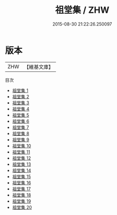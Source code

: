#+TITLE: 祖堂集 / ZHW

#+DATE: 2015-08-30 21:22:26.250097
* 版本
 |       ZHW|【維基文庫】  |
目次
 - [[file:KR6q0002_001.txt][祖堂集 1]]
 - [[file:KR6q0002_002.txt][祖堂集 2]]
 - [[file:KR6q0002_003.txt][祖堂集 3]]
 - [[file:KR6q0002_004.txt][祖堂集 4]]
 - [[file:KR6q0002_005.txt][祖堂集 5]]
 - [[file:KR6q0002_006.txt][祖堂集 6]]
 - [[file:KR6q0002_007.txt][祖堂集 7]]
 - [[file:KR6q0002_008.txt][祖堂集 8]]
 - [[file:KR6q0002_009.txt][祖堂集 9]]
 - [[file:KR6q0002_010.txt][祖堂集 10]]
 - [[file:KR6q0002_011.txt][祖堂集 11]]
 - [[file:KR6q0002_012.txt][祖堂集 12]]
 - [[file:KR6q0002_013.txt][祖堂集 13]]
 - [[file:KR6q0002_014.txt][祖堂集 14]]
 - [[file:KR6q0002_015.txt][祖堂集 15]]
 - [[file:KR6q0002_016.txt][祖堂集 16]]
 - [[file:KR6q0002_017.txt][祖堂集 17]]
 - [[file:KR6q0002_018.txt][祖堂集 18]]
 - [[file:KR6q0002_019.txt][祖堂集 19]]
 - [[file:KR6q0002_020.txt][祖堂集 20]]

